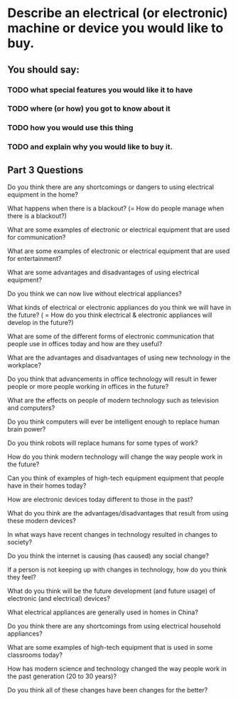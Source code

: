 * Describe an electrical (or electronic) machine or device you would like to buy.             

** You should say:

*** TODO what special features you would like it to have

*** TODO where (or how) you got to know about it

*** TODO how you would use this thing 

*** TODO and explain why you would like to buy it.


** Part 3 Questions

Do you think there are any shortcomings or dangers to using electrical
equipment in the home? 

What happens when there is a blackout? (= How do people manage when
there is a blackout?) 

What are some examples of electronic or electrical equipment that are
used for communication? 

What are some examples of electronic or electrical equipment that are
used for entertainment?  

What are some advantages and disadvantages of using electrical
equipment? 

Do you think we can now live without electrical appliances? 

What kinds of electrical or electronic appliances do you think we will
have in the future? ( = How do you think electrical & electronic
appliances will develop in the future?) 

What are some of the different forms of electronic communication that
people use in offices today and how are they useful? 

What are the advantages and disadvantages of using new technology in the
workplace? 

Do you think that advancements in office technology will result in fewer
people or more people working in offices in the future?  

What are the effects on people of modern technology such as television
and computers?  

Do you think computers will ever be intelligent enough to replace human
brain power? 

Do you think robots will replace humans for some types of work? 

How do you think modern technology will change the way people work in
the future?  

Can you think of examples of high-tech equipment equipment that people
have in their homes today? 

How are electronic devices today different to those in the past? 

What do you think are the advantages/disadvantages that result from
using these modern devices?  

In what ways have recent changes in technology resulted in changes to
society? 

Do you think the internet is causing (has caused) any social change? 

If a person is not keeping up with changes in technology, how do you
think they feel? 

What do you think will be the future development (and future usage) of
electronic (and electrical) devices? 

What electrical appliances are generally used in homes in China? 

Do you think there are any shortcomings from using electrical household
appliances? 

What are some examples of high-tech equipment that is used in some
classrooms today? 

How has modern science and technology changed the way people work in the
past generation (20 to 30 years)? 

Do you think all of these changes have been changes for the better? 

